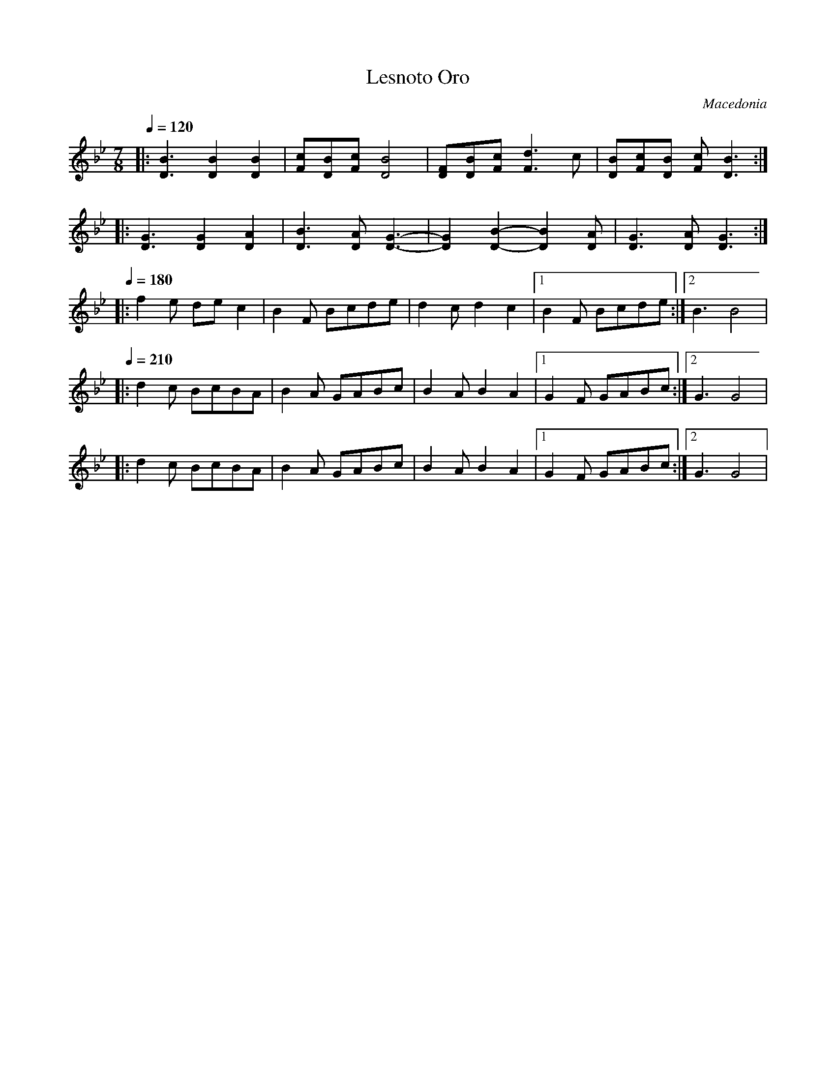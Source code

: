 X: 258
T:Lesnoto Oro
O:Macedonia
L:1/8
M:7/8
Q:1/4=120
K:Gm
%%MIDI beatstring fppmpmp
%%MIDI drum d3d2d2 43 43 43
|: [D3B3] [D2B2] [D2B2]     |[Fc][DB][Fc] [D4B4]     |\
   [DF][DB][Fc] [F3d3]c     |[DB][Fc][DB] [Fc][D3B3] :|
|: [D3G3] [D2G2] [D2A2]     |[D3B3] [DA][D3-G3-]     |\
   [D2G2] [D2-B2-][D2B2][DA]|[D3G3] [DA][D3G3]       :|
Q:1/4=180
%%MIDI drumon
|: f2e dec2                |B2F Bcde                |\
   d2c d2c2                |[1B2F Bcde             :|[2 B3 B4|
Q:1/4=210
|: d2c BcBA                |B2A GABc                |\
   B2A B2A2                |[1G2F GABc             :|[2G3 G4 |
|: d2c BcBA                |B2A GABc                |\
   B2A B2A2                |[1G2F GABc              :|[2G3 G4 |
